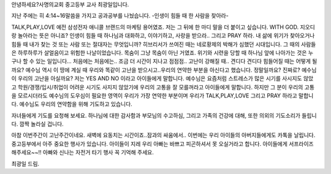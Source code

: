 안녕하세요?사명의교회 중고등부 교사 최광일입니다.

지난 주에는 히 4:14~16말씀을 가지고 공과공부를 나눴습니다.
-인생이 힘들 때 한 사람을 찾아라-

TALK,PLAY,LOVE 예전 삼성전자 애니콜 브랜드의 마케팅 용어였죠.
저는 그 뒤에 한 마디 말을 더 붙이고 싶습니다. 
WITH GOD. 지오디랑 놀아라는 뜻은 아니죠? 
인생이 힘들 때 하나님과 대화하고, 이야기하고, 사랑을 받으라..
그리고 PRAY 하라. 
내 삶에 위기가 찾아오거나 힘들 때 내가 찾는 것 또는 사람 또는 절대자는 무엇입니까?
히브리서가 쓰여진 때는 네로황제의 박해가 심했던 시대입니다. 
그 때의 사람들은 하루하루가 살얼음이고 위험한 나날이었습니다. 목숨이 그냥 목숨이 아닌 거였죠.
위기와 시련을 당할 때 하나님 앞에 나아가는 것은 누구나 할 수 있는 일입니다... 처음에는
처음에는.. 조금 더 시간이 지나고 점점점.. 고난이 강해질 때.. 견디다 견디다 힘들어질 때는 
어떻게 될까요? 예수님 역시 이 땅에 계실 때 우리와 똑같이 고난을 받으시고..우리의 연약한
부분을 아신다고 했습니다. 정말일까요? 진짜로? 예수님이 우리의 고난을 아실까요?
저는 YES AND NO 이라고 아이들에게 말합니다. 
예수님은 요즘처럼 스트레스가 많은 시기를 사시지도 않았고 학원/경쟁/입시/취업이 어려운 시기도 사지지
않았기에 우리의 고통을 잘 모를꺼라고 아이들에게 말합니다. 
하지만 그 분이 우리의 고통을 모르시더라도 예수님의 도우심이 필요한 영역이 우리가 가장 연약한 부분이며 
우리가 TALK,PLAY,LOVE 그리고 PRAY 하라고 말합니다. 
예수님도 우리의 연약함을 위해 기도하고 있습니다.

자녀들에게 기도를 요청해 보세요.
하나님에 대한 감사함과 부모님의 수고하심, 그리고 가족의 건강에 대해, 또한 의외의 기도소리가 들립니다.
깜짝 놀라실 겁니다. 


아참 이번주간이 고난주간이네요. 새벽에 요동치는 시간이죠..잠과의 싸움에서..
이번에는 우리 아이들의 아버지들에게도 카톡을 날립니다.
중고등부에서 아주 중요한 행사가 있습니다. 아이들이 지레 우리 아빠는 바쁘고 피곤하셔서
못 오실거라고 합니다. 아이들에게 서프라이즈 해주세요~~!! 
아빠와 신나는 자전거 타기 행사 꼭 기억해 주세요. 

최광일 드림.
